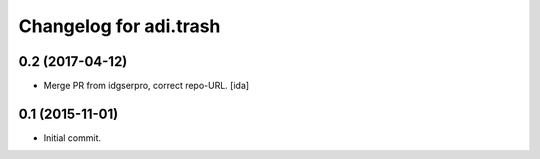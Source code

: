 Changelog for adi.trash
=======================
 

0.2 (2017-04-12)
---------------

- Merge PR from idgserpro, correct repo-URL. [ida]


0.1 (2015-11-01)
---------------

- Initial commit.
    
